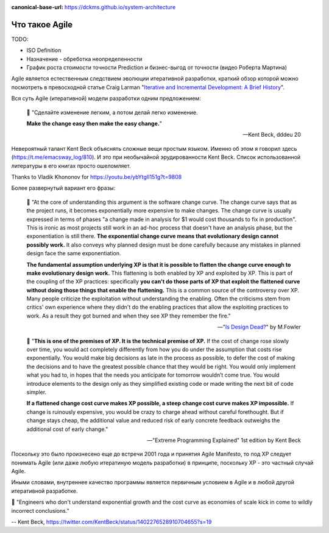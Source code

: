 :canonical-base-url: https://dckms.github.io/system-architecture

.. index:: Agile

===============
Что такое Agile
===============

.. sectionauthor:: Ivan Zakrevsky

TODO:

- ISO Definition
- Назначение - обреботка неопределенности
- График роста стоимости точности Prediction и бизнес-выгод от точности (видео Роберта Мартина)

Agile является естественным следствием эволюции итеративной разработки, краткий обзор которой можно посмотреть в превосходной статье Craig Larman "`Iterative and Incremental Development: A Brief History <https://www.craiglarman.com/wiki/downloads/misc/history-of-iterative-larman-and-basili-ieee-computer.pdf>`__".

Вся суть Agile (итеративной) модели разработки одним предложением:

    📝 "Сделайте изменение легким, а потом делай легко изменение.

    **Make the change easy then make the easy change.**"

    -- Kent Beck, dddeu 20

Невероятный талант Kent Beck объяснять сложные вещи простым языком. Именно об этом я говорил здесь (https://t.me/emacsway_log/810). И это при необычайной эрудированности Kent Beck. Cписок использованной литературы в его книгах просто ошеломляет.

Thanks to Vladik Khononov for https://youtu.be/ybYtgII151g?t=9808

Более развернутый вариант его фразы:

    📝 "At the core of understanding this argument is the software change curve.
    The change curve says that as the project runs, it becomes exponentially more expensive to make changes.
    The change curve is usually expressed in terms of phases "a change made in analysis for $1 would cost thousands to fix in production".
    This is ironic as most projects still work in an ad-hoc process that doesn't have an analysis phase, but the exponentiation is still there.
    **The exponential change curve means that evolutionary design cannot possibly work.**
    It also conveys why planned design must be done carefully because any mistakes in planned design face the same exponentiation.

    **The fundamental assumption underlying XP is that it is possible to flatten the change curve enough to make evolutionary design work.**
    This flattening is both enabled by XP and exploited by XP.
    This is part of the coupling of the XP practices: specifically **you can't do those parts of XP that exploit the flattened curve without doing those things that enable the flattening.**
    This is a common source of the controversy over XP.
    Many people criticize the exploitation without understanding the enabling.
    Often the criticisms stem from critics' own experience where they didn't do the enabling practices that allow the exploiting practices to work.
    As a result they got burned and when they see XP they remember the fire."

    -- "`Is Design Dead? <https://martinfowler.com/articles/designDead.html>`__" by M.Fowler

..

    📝 "**This is one of the premises of XP. It is the technical premise of XP.**
    If the cost of change rose slowly over time, you would act completely differently from how you do under the assumption that costs rise exponentially.
    You would make big decisions as late in the process as possible, to defer the cost of making the decisions and to have the greatest possible chance that they would be right.
    You would only implement what you had to, in hopes that the needs you anticipate for tomorrow wouldn’t come true.
    You would introduce elements to the design only as they simplified existing code or made writing the next bit of code simpler.

    **If a flattened change cost curve makes XP possible, a steep change cost curve makes XP impossible.**
    If change is ruinously expensive, you would be crazy to charge ahead without careful forethought.
    But if change stays cheap, the additional value and reduced risk of early concrete feedback outweighs the additional cost of early change."

    -- "Extreme Programming Explained" 1st edition by Kent Beck

Поскольку это было произнесено еще до встречи 2001 года и принятия Agile Manifesto, то под XP следует понимать Agile (или даже любую итератиную модель разработки) в принципе, поскольку XP - это частный случай Agile.

Иными словами, внутреннее качество программы является первичным условием в Agile и в любой другой итеративной разработке.

📝 "Engineers who don't understand exponential growth and the cost curve as economies of scale kick in come to wildly incorrect conclusions."

-- Kent Beck, https://twitter.com/KentBeck/status/1402276528910704655?s=19


